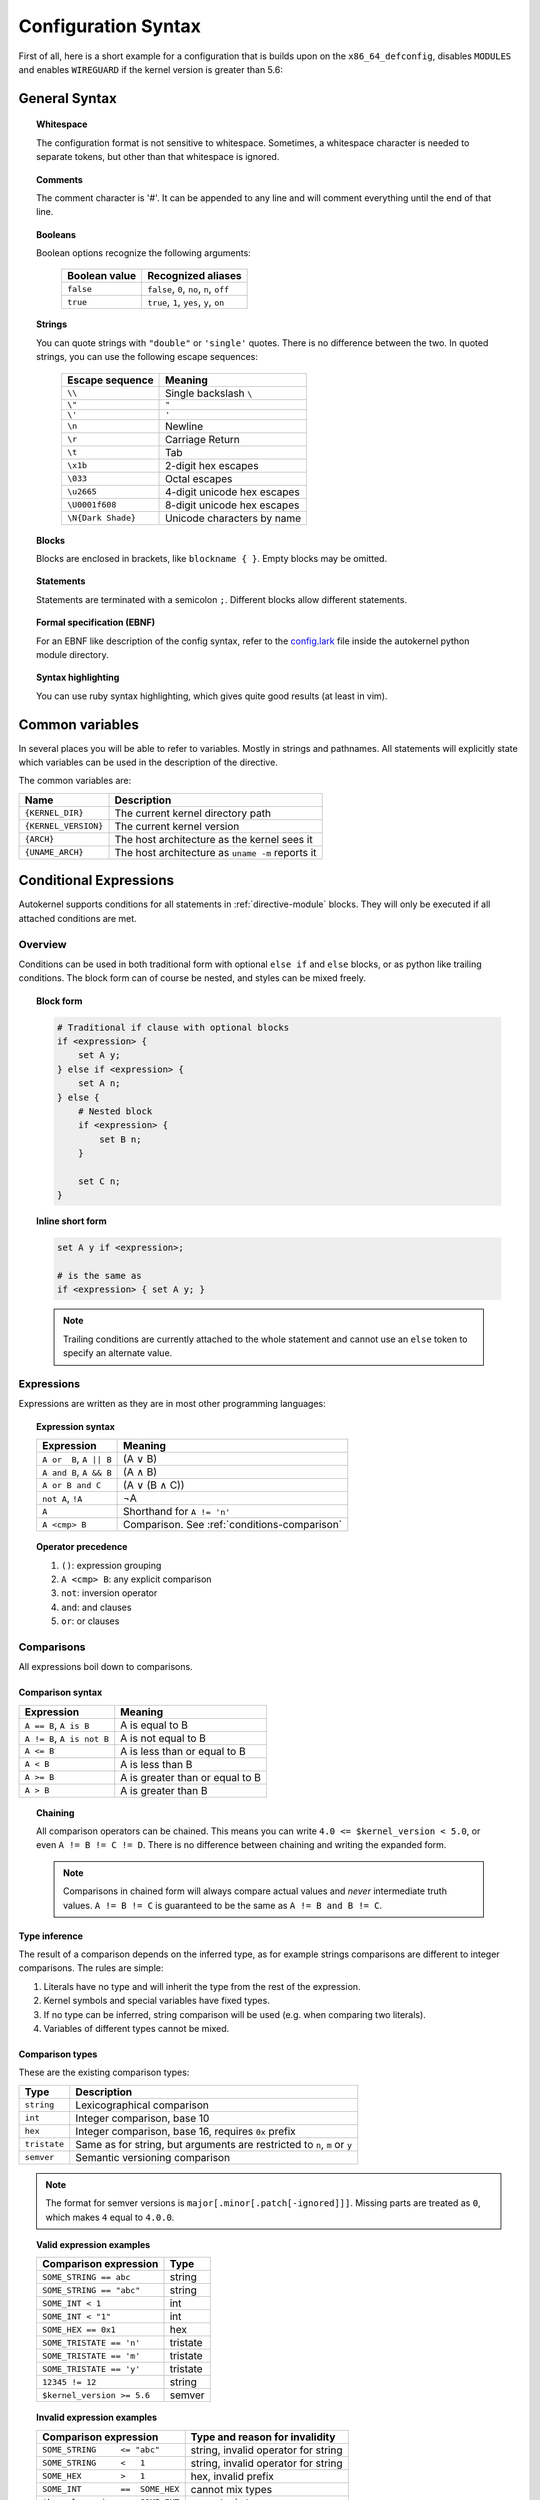 Configuration Syntax
====================

First of all, here is a short example for a configuration that is builds upon
on the ``x86_64_defconfig``, disables ``MODULES`` and enables ``WIREGUARD`` if the
kernel version is greater than 5.6:

.. code-block:: ruby
    :caption: Short configuration example
    :linenos:

    module base {
        # Begin with the x86_64 defconfig
        merge "{KERNEL_DIR}/arch/x86/configs/x86_64_defconfig";
        # Disable modules
        set MODULES n;
    }

    kernel {
        use base;

        # Enable wireguard on new kernels
        set WIREGUARD y if $kernel_version >= 5.6;
    }

General Syntax
--------------

.. topic:: Whitespace

    The configuration format is not sensitive to whitespace. Sometimes, a whitespace
    character is needed to separate tokens, but other than that whitespace is ignored.

.. topic:: Comments

    The comment character is '#'. It can be appended to any line and will
    comment everything until the end of that line.

.. topic:: Booleans

    Boolean options recognize the following arguments:

        ============= =========================================
        Boolean value Recognized aliases
        ============= =========================================
        ``false``     ``false``, ``0``, ``no``,  ``n``, ``off``
        ``true``      ``true``,  ``1``, ``yes``, ``y``, ``on``
        ============= =========================================

.. topic:: Strings

    You can quote strings with ``"double"`` or ``'single'`` quotes. There is no difference
    between the two. In quoted strings, you can use the following escape sequences:

        ================== ===========================
        Escape sequence    Meaning
        ================== ===========================
        ``\\``             Single backslash ``\``
        ``\"``             ``"``
        ``\'``             ``'``
        ``\n``             Newline
        ``\r``             Carriage Return
        ``\t``             Tab
        ``\x1b``           2-digit hex escapes
        ``\033``           Octal escapes
        ``\u2665``         4-digit unicode hex escapes
        ``\U0001f608``     8-digit unicode hex escapes
        ``\N{Dark Shade}`` Unicode characters by name
        ================== ===========================

.. topic:: Blocks

    Blocks are enclosed in brackets, like ``blockname { }``.
    Empty blocks may be omitted.

.. topic:: Statements

    Statements are terminated with a semicolon ``;``.
    Different blocks allow different statements.

.. topic:: Formal specification (EBNF)

    For an EBNF like description of the config syntax, refer to
    the `config.lark <https://github.com/oddlama/autokernel/blob/master/autokernel/config.lark>`_
    file inside the autokernel python module directory.

.. topic:: Syntax highlighting

    You can use ruby syntax highlighting, which gives quite good results (at least in vim).


Common variables
----------------

In several places you will be able to refer to variables. Mostly
in strings and pathnames. All statements will explicitly state which
variables can be used in the description of the directive.

The common variables are:

==================== ================================================
Name                 Description
==================== ================================================
``{KERNEL_DIR}``     The current kernel directory path
``{KERNEL_VERSION}`` The current kernel version
``{ARCH}``           The host architecture as the kernel sees it
``{UNAME_ARCH}``     The host architecture as ``uname -m`` reports it
==================== ================================================

Conditional Expressions
-----------------------

Autokernel supports conditions for all statements in :ref:`directive-module` blocks.
They will only be executed if all attached conditions are met.

Overview
^^^^^^^^

Conditions can be used in both traditional form with optional ``else if`` and ``else`` blocks,
or as python like trailing conditions. The block form can of course be nested, and
styles can be mixed freely.

.. topic:: Block form

    .. code-block:: ruby

        # Traditional if clause with optional blocks
        if <expression> {
            set A y;
        } else if <expression> {
            set A n;
        } else {
            # Nested block
            if <expression> {
                set B n;
            }

            set C n;
        }

.. topic:: Inline short form

    .. code-block:: ruby

        set A y if <expression>;

        # is the same as
        if <expression> { set A y; }

    .. note::

        Trailing conditions are currently attached to the whole statement and cannot use an
        ``else`` token to specify an alternate value.

Expressions
^^^^^^^^^^^

Expressions are written as they are in most other programming languages:

.. topic:: Expression syntax

    ========================== ============================================
    Expression                 Meaning
    ========================== ============================================
    ``A or  B``, ``A || B``    (A ∨ B)
    ``A and B``, ``A && B``    (A ∧ B)
    ``A or B and C``           (A ∨ (B ∧ C))
    ``not A``, ``!A``          ¬A
    ``A``                      Shorthand for ``A != 'n'``
    ``A <cmp> B``              Comparison. See :ref:`conditions-comparison`
    ========================== ============================================

.. topic:: Operator precedence

    #. ``()``: expression grouping
    #. ``A <cmp> B``: any explicit comparison
    #. ``not``: inversion operator
    #. ``and``: and clauses
    #. ``or``: or clauses

.. _conditions-comparison:

Comparisons
^^^^^^^^^^^

All expressions boil down to comparisons.

Comparison syntax
~~~~~~~~~~~~~~~~~

========================== ===============================
Expression                 Meaning
========================== ===============================
``A == B``, ``A is B``     A is     equal to B
``A != B``, ``A is not B`` A is not equal to B
``A <= B``                 A is less    than or equal to B
``A < B``                  A is less    than             B
``A >= B``                 A is greater than or equal to B
``A > B``                  A is greater than             B
========================== ===============================

.. topic:: Chaining

    All comparison operators can be chained. This means you can write
    ``4.0 <= $kernel_version < 5.0``, or even ``A != B != C != D``.
    There is no difference between chaining and writing the expanded form.

    .. note::

        Comparisons in chained form will always compare actual values and *never*
        intermediate truth values.
        ``A != B != C`` is guaranteed to be the same as ``A != B and B != C``.

Type inference
~~~~~~~~~~~~~~

The result of a comparison depends on the inferred type, as for example strings
comparisons are different to integer comparisons. The rules are simple:

#. Literals have no type and will inherit the type from the rest of the expression.
#. Kernel symbols and special variables have fixed types.
#. If no type can be inferred, string comparison will be used (e.g. when comparing two literals).
#. Variables of different types cannot be mixed.

Comparison types
~~~~~~~~~~~~~~~~

These are the existing comparison types:

============ =========================================================================
Type         Description
============ =========================================================================
``string``   Lexicographical comparison
``int``      Integer comparison, base 10
``hex``      Integer comparison, base 16, requires ``0x`` prefix
``tristate`` Same as for string, but arguments are restricted to ``n``, ``m`` or ``y``
``semver``   Semantic versioning comparison
============ =========================================================================

.. note::

    The format for semver versions is ``major[.minor[.patch[-ignored]]]``.
    Missing parts are treated as ``0``, which makes ``4`` equal to ``4.0.0``.

.. topic:: Valid expression examples

    ============================ =======================================
    Comparison expression        Type
    ============================ =======================================
    ``SOME_STRING == abc``       string
    ``SOME_STRING == "abc"``     string
    ``SOME_INT < 1``             int
    ``SOME_INT < "1"``           int
    ``SOME_HEX == 0x1``          hex
    ``SOME_TRISTATE == 'n'``     tristate
    ``SOME_TRISTATE == 'm'``     tristate
    ``SOME_TRISTATE == 'y'``     tristate
    ``12345 != 12``              string
    ``$kernel_version >= 5.6``   semver
    ============================ =======================================

.. topic:: Invalid expression examples

    ================================ =======================================
    Comparison expression            Type and reason for invalidity
    ================================ =======================================
    ``SOME_STRING     <= "abc"``     string, invalid operator for string
    ``SOME_STRING     <   1``        string, invalid operator for string
    ``SOME_HEX        >   1``        hex, invalid prefix
    ``SOME_INT        ==  SOME_HEX`` cannot mix types
    ``$kernel_version >=  SOME_INT`` cannot mix types
    ================================ =======================================

Special variables
~~~~~~~~~~~~~~~~~

There are several special variables which you can use in comparison expressions.
They must be used in unquoted form and will allow you to depend on runtime information.

=================== ======== =================================================
Variable            Type     Description
=================== ======== =================================================
``$kernel_version`` semver   Expands to the semver of the specified kernel
``$uname_arch``     string   The uname as reported by ``uname -m``
``$arch``           string   The architecture as seen by the kernel internally
``$false``          tristate Always ``'n'``
``$true``           tristate Always ``'y'``
=================== ======== =================================================

.. note::

    The internal kernel architecture differs from ``uname -m``. For example
    it will be ``x86`` for both ``x86`` and ``x86_64`` systems.

Short-circuiting (early-out)
^^^^^^^^^^^^^^^^^^^^^^^^^^^^

All expressions support short-circuiting. The main reason is for this is
that it allows conditional pinning. Consider the symbol ``USB4``, which
was first introduced in kernel version ``5.6``. Just writing the conditional
block

.. code-block:: ruby

    if USB4 {
        # ...
    }

would fail on all kernels older than ``5.6``, since the symbol ``USB4`` does not
exist and therefore will raise an error in the expression. But if you change the
statement to

.. code-block:: ruby

    if $kernel_version >= 5.6 and USB4 {
        # ...
    }

the short circuiting of the expression will prevent the ``USB4`` part from
being evaluated when the kernel version constraint is not met.
This allows to maintain compatibility to several kernel versions.
